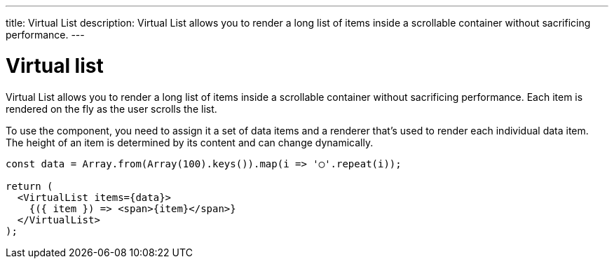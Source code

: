 ---
title: Virtual List
description: Virtual List allows you to render a long list of items inside a scrollable container without sacrificing performance.
---

= Virtual list

Virtual List allows you to render a long list of items inside a scrollable container without sacrificing performance. Each item is rendered on the fly as the user scrolls the list.

To use the component, you need to assign it a set of data items and a renderer that’s used to render each individual data item. The height of an item is determined by its content and can change dynamically.

[source,typescript]
----
const data = Array.from(Array(100).keys()).map(i => '◯'.repeat(i));

return (
  <VirtualList items={data}>
    {({ item }) => <span>{item}</span>}
  </VirtualList>
);
----
